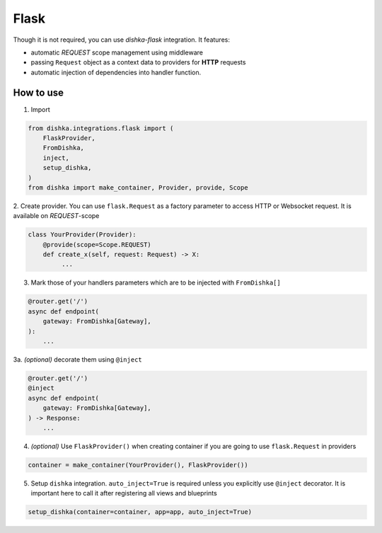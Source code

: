 .. _flask:

Flask
===========================================

Though it is not required, you can use *dishka-flask* integration. It features:

* automatic *REQUEST* scope management using middleware
* passing ``Request`` object as a context data to providers for **HTTP** requests
* automatic injection of dependencies into handler function.


How to use
****************

1. Import

..  code-block:: python

    from dishka.integrations.flask import (
        FlaskProvider,
        FromDishka,
        inject,
        setup_dishka,
    )
    from dishka import make_container, Provider, provide, Scope

2. Create provider. You can use ``flask.Request`` as a factory parameter to access HTTP or Websocket request.
It is available on *REQUEST*-scope

.. code-block:: python

    class YourProvider(Provider):
        @provide(scope=Scope.REQUEST)
        def create_x(self, request: Request) -> X:
             ...

3. Mark those of your handlers parameters which are to be injected with ``FromDishka[]``

.. code-block:: python

    @router.get('/')
    async def endpoint(
        gateway: FromDishka[Gateway],
    ):
        ...

3a. *(optional)* decorate them using ``@inject``

.. code-block:: python

    @router.get('/')
    @inject
    async def endpoint(
        gateway: FromDishka[Gateway],
    ) -> Response:
        ...


4. *(optional)* Use ``FlaskProvider()`` when creating container if you are going to use ``flask.Request`` in providers

.. code-block:: python

    container = make_container(YourProvider(), FlaskProvider())

5. Setup ``dishka`` integration. ``auto_inject=True`` is required unless you explicitly use ``@inject`` decorator. It is important here to call it after registering all views and blueprints

.. code-block:: python

    setup_dishka(container=container, app=app, auto_inject=True)
